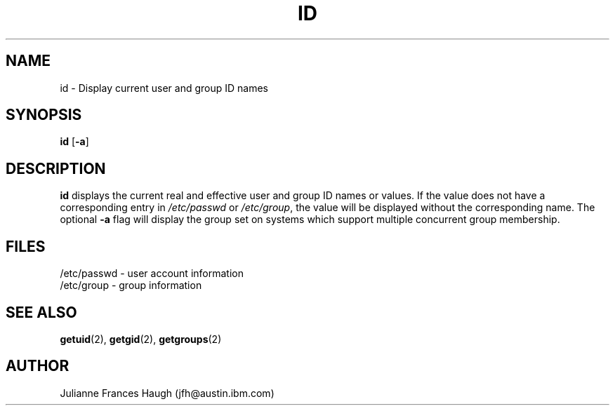 .\" Copyright 1991, Julianne Frances Haugh
.\" All rights reserved.
.\"
.\" Redistribution and use in source and binary forms, with or without
.\" modification, are permitted provided that the following conditions
.\" are met:
.\" 1. Redistributions of source code must retain the above copyright
.\"    notice, this list of conditions and the following disclaimer.
.\" 2. Redistributions in binary form must reproduce the above copyright
.\"    notice, this list of conditions and the following disclaimer in the
.\"    documentation and/or other materials provided with the distribution.
.\" 3. Neither the name of Julianne F. Haugh nor the names of its contributors
.\"    may be used to endorse or promote products derived from this software
.\"    without specific prior written permission.
.\"
.\" THIS SOFTWARE IS PROVIDED BY JULIE HAUGH AND CONTRIBUTORS ``AS IS'' AND
.\" ANY EXPRESS OR IMPLIED WARRANTIES, INCLUDING, BUT NOT LIMITED TO, THE
.\" IMPLIED WARRANTIES OF MERCHANTABILITY AND FITNESS FOR A PARTICULAR PURPOSE
.\" ARE DISCLAIMED.  IN NO EVENT SHALL JULIE HAUGH OR CONTRIBUTORS BE LIABLE
.\" FOR ANY DIRECT, INDIRECT, INCIDENTAL, SPECIAL, EXEMPLARY, OR CONSEQUENTIAL
.\" DAMAGES (INCLUDING, BUT NOT LIMITED TO, PROCUREMENT OF SUBSTITUTE GOODS
.\" OR SERVICES; LOSS OF USE, DATA, OR PROFITS; OR BUSINESS INTERRUPTION)
.\" HOWEVER CAUSED AND ON ANY THEORY OF LIABILITY, WHETHER IN CONTRACT, STRICT
.\" LIABILITY, OR TORT (INCLUDING NEGLIGENCE OR OTHERWISE) ARISING IN ANY WAY
.\" OUT OF THE USE OF THIS SOFTWARE, EVEN IF ADVISED OF THE POSSIBILITY OF
.\" SUCH DAMAGE.
.\"
.\"	$Id: id.1,v 1.5 2000/08/26 18:27:17 marekm Exp $
.\"
.TH ID 1
.SH NAME
id \- Display current user and group ID names
.SH SYNOPSIS
.B id
.RB [ -a ]
.SH DESCRIPTION
.B id
displays the current real and effective user and group ID names
or values.
If the value does not have a corresponding entry in \fI/etc/passwd\fR
or \fI/etc/group\fR, the value will be displayed without the corresponding
name.
The optional \fB-a\fR flag will display the group set on systems which
support multiple concurrent group membership.
.SH FILES
/etc/passwd \- user account information
.br
/etc/group \- group information
.SH SEE ALSO
.BR getuid (2),
.BR getgid (2),
.BR getgroups (2)
.SH AUTHOR
Julianne Frances Haugh (jfh@austin.ibm.com)
